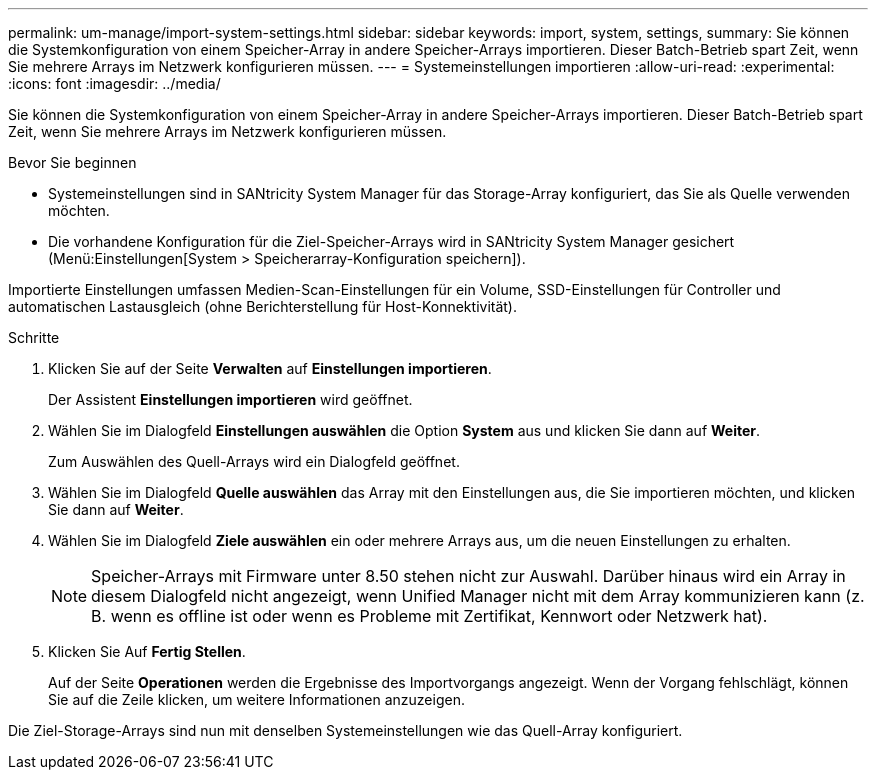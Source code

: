 ---
permalink: um-manage/import-system-settings.html 
sidebar: sidebar 
keywords: import, system, settings, 
summary: Sie können die Systemkonfiguration von einem Speicher-Array in andere Speicher-Arrays importieren. Dieser Batch-Betrieb spart Zeit, wenn Sie mehrere Arrays im Netzwerk konfigurieren müssen. 
---
= Systemeinstellungen importieren
:allow-uri-read: 
:experimental: 
:icons: font
:imagesdir: ../media/


[role="lead"]
Sie können die Systemkonfiguration von einem Speicher-Array in andere Speicher-Arrays importieren. Dieser Batch-Betrieb spart Zeit, wenn Sie mehrere Arrays im Netzwerk konfigurieren müssen.

.Bevor Sie beginnen
* Systemeinstellungen sind in SANtricity System Manager für das Storage-Array konfiguriert, das Sie als Quelle verwenden möchten.
* Die vorhandene Konfiguration für die Ziel-Speicher-Arrays wird in SANtricity System Manager gesichert (Menü:Einstellungen[System > Speicherarray-Konfiguration speichern]).


Importierte Einstellungen umfassen Medien-Scan-Einstellungen für ein Volume, SSD-Einstellungen für Controller und automatischen Lastausgleich (ohne Berichterstellung für Host-Konnektivität).

.Schritte
. Klicken Sie auf der Seite *Verwalten* auf *Einstellungen importieren*.
+
Der Assistent *Einstellungen importieren* wird geöffnet.

. Wählen Sie im Dialogfeld *Einstellungen auswählen* die Option *System* aus und klicken Sie dann auf *Weiter*.
+
Zum Auswählen des Quell-Arrays wird ein Dialogfeld geöffnet.

. Wählen Sie im Dialogfeld *Quelle auswählen* das Array mit den Einstellungen aus, die Sie importieren möchten, und klicken Sie dann auf *Weiter*.
. Wählen Sie im Dialogfeld *Ziele auswählen* ein oder mehrere Arrays aus, um die neuen Einstellungen zu erhalten.
+
[NOTE]
====
Speicher-Arrays mit Firmware unter 8.50 stehen nicht zur Auswahl. Darüber hinaus wird ein Array in diesem Dialogfeld nicht angezeigt, wenn Unified Manager nicht mit dem Array kommunizieren kann (z. B. wenn es offline ist oder wenn es Probleme mit Zertifikat, Kennwort oder Netzwerk hat).

====
. Klicken Sie Auf *Fertig Stellen*.
+
Auf der Seite *Operationen* werden die Ergebnisse des Importvorgangs angezeigt. Wenn der Vorgang fehlschlägt, können Sie auf die Zeile klicken, um weitere Informationen anzuzeigen.



Die Ziel-Storage-Arrays sind nun mit denselben Systemeinstellungen wie das Quell-Array konfiguriert.
